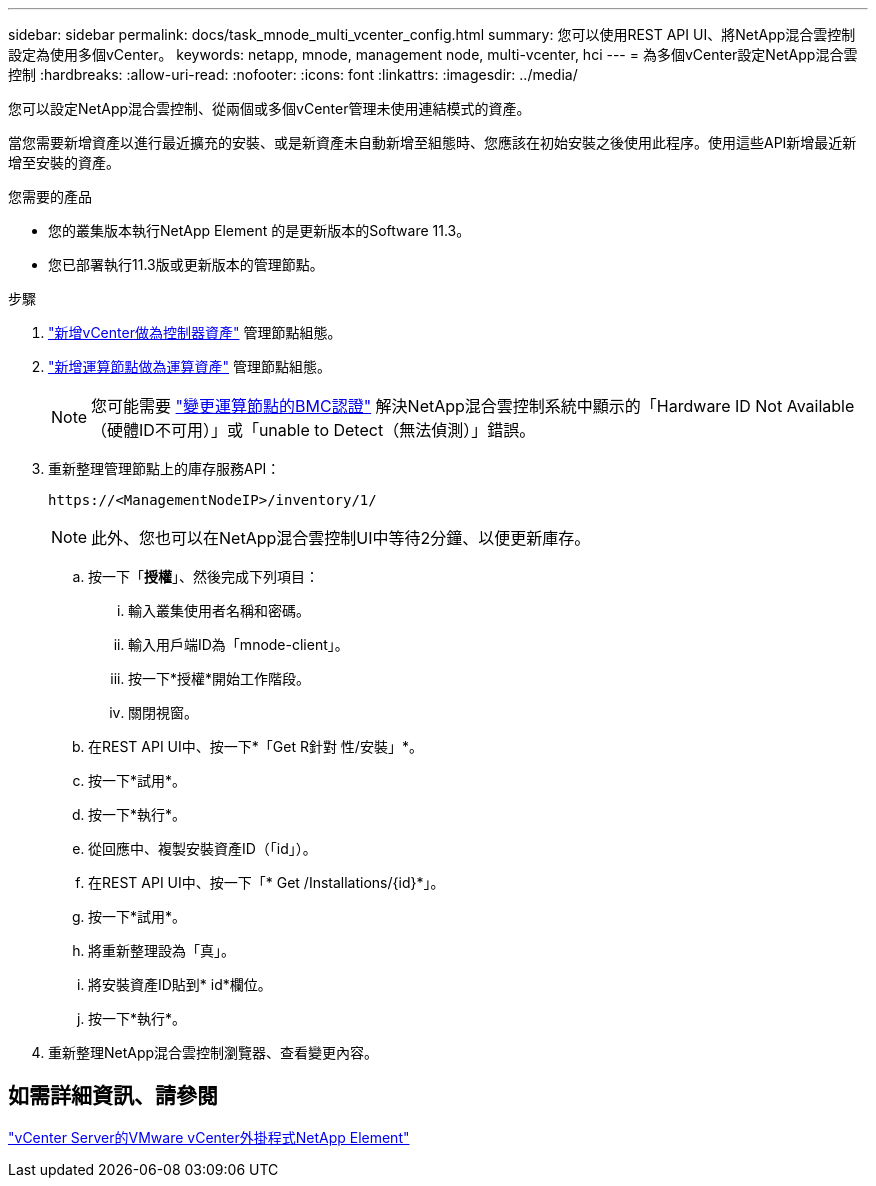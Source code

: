 ---
sidebar: sidebar 
permalink: docs/task_mnode_multi_vcenter_config.html 
summary: 您可以使用REST API UI、將NetApp混合雲控制設定為使用多個vCenter。 
keywords: netapp, mnode, management node, multi-vcenter, hci 
---
= 為多個vCenter設定NetApp混合雲控制
:hardbreaks:
:allow-uri-read: 
:nofooter: 
:icons: font
:linkattrs: 
:imagesdir: ../media/


[role="lead"]
您可以設定NetApp混合雲控制、從兩個或多個vCenter管理未使用連結模式的資產。

當您需要新增資產以進行最近擴充的安裝、或是新資產未自動新增至組態時、您應該在初始安裝之後使用此程序。使用這些API新增最近新增至安裝的資產。

.您需要的產品
* 您的叢集版本執行NetApp Element 的是更新版本的Software 11.3。
* 您已部署執行11.3版或更新版本的管理節點。


.步驟
. link:task_mnode_add_assets.html["新增vCenter做為控制器資產"] 管理節點組態。
. link:task_mnode_add_assets.html["新增運算節點做為運算資產"] 管理節點組態。
+

NOTE: 您可能需要 link:task_hcc_edit_bmc_info.html["變更運算節點的BMC認證"] 解決NetApp混合雲控制系統中顯示的「Hardware ID Not Available（硬體ID不可用）」或「unable to Detect（無法偵測）」錯誤。

. 重新整理管理節點上的庫存服務API：
+
[listing]
----
https://<ManagementNodeIP>/inventory/1/
----
+

NOTE: 此外、您也可以在NetApp混合雲控制UI中等待2分鐘、以便更新庫存。

+
.. 按一下「*授權*」、然後完成下列項目：
+
... 輸入叢集使用者名稱和密碼。
... 輸入用戶端ID為「mnode-client」。
... 按一下*授權*開始工作階段。
... 關閉視窗。


.. 在REST API UI中、按一下*「Get R針對 性/安裝」*。
.. 按一下*試用*。
.. 按一下*執行*。
.. 從回應中、複製安裝資產ID（「id」）。
.. 在REST API UI中、按一下「* Get /Installations/{id}*」。
.. 按一下*試用*。
.. 將重新整理設為「真」。
.. 將安裝資產ID貼到* id*欄位。
.. 按一下*執行*。


. 重新整理NetApp混合雲控制瀏覽器、查看變更內容。




== 如需詳細資訊、請參閱

https://docs.netapp.com/us-en/vcp/index.html["vCenter Server的VMware vCenter外掛程式NetApp Element"^]
